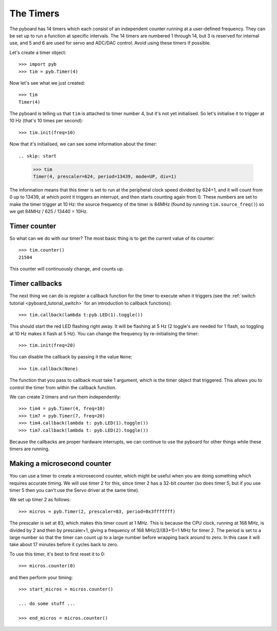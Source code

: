 The Timers
==========

The pyboard has 14 timers which each consist of an independent counter
running at a user-defined frequency.  They can be set up to run a function
at specific intervals.
The 14 timers are numbered 1 through 14, but 3 is reserved
for internal use, and 5 and 6 are used for servo and ADC/DAC control.
Avoid using these timers if possible.

Let's create a timer object::

    >>> import pyb
    >>> tim = pyb.Timer(4)

Now let's see what we just created::

    >>> tim
    Timer(4)

The pyboard is telling us that ``tim`` is attached to timer number 4, but
it's not yet initialised.  So let's initialise it to trigger at 10 Hz
(that's 10 times per second)::

    >>> tim.init(freq=10)

Now that it's initialised, we can see some information about the timer::

.. skip: start

    >>> tim
    Timer(4, prescaler=624, period=13439, mode=UP, div=1)

The information means that this timer is set to run at the peripheral
clock speed divided by 624+1, and it will count from 0 up to 13439, at which
point it triggers an interrupt, and then starts counting again from 0.  These
numbers are set to make the timer trigger at 10 Hz: the source frequency
of the timer is 84MHz (found by running ``tim.source_freq()``) so we
get 84MHz / 625 / 13440 = 10Hz.

Timer counter
-------------

So what can we do with our timer?  The most basic thing is to get the
current value of its counter::

    >>> tim.counter()
    21504

This counter will continuously change, and counts up.

.. skip: end

Timer callbacks
---------------

The next thing we can do is register a callback function for the timer to
execute when it triggers (see the :ref:`switch tutorial <pyboard_tutorial_switch>`
for an introduction to callback functions)::

    >>> tim.callback(lambda t:pyb.LED(1).toggle())

This should start the red LED flashing right away.  It will be flashing
at 5 Hz (2 toggle's are needed for 1 flash, so toggling at 10 Hz makes
it flash at 5 Hz).  You can change the frequency by re-initialising the
timer::

    >>> tim.init(freq=20)

You can disable the callback by passing it the value ``None``::

    >>> tim.callback(None)

The function that you pass to callback must take 1 argument, which is
the timer object that triggered.  This allows you to control the timer
from within the callback function.

We can create 2 timers and run them independently::

    >>> tim4 = pyb.Timer(4, freq=10)
    >>> tim7 = pyb.Timer(7, freq=20)
    >>> tim4.callback(lambda t: pyb.LED(1).toggle())
    >>> tim7.callback(lambda t: pyb.LED(2).toggle())

Because the callbacks are proper hardware interrupts, we can continue
to use the pyboard for other things while these timers are running.

Making a microsecond counter
----------------------------

You can use a timer to create a microsecond counter, which might be
useful when you are doing something which requires accurate timing.
We will use timer 2 for this, since timer 2 has a 32-bit counter (so
does timer 5, but if you use timer 5 then you can't use the Servo
driver at the same time).

We set up timer 2 as follows::

    >>> micros = pyb.Timer(2, prescaler=83, period=0x3fffffff)

The prescaler is set at 83, which makes this timer count at 1 MHz.
This is because the CPU clock, running at 168 MHz, is divided by
2 and then by prescaler+1, giving a frequency of 168 MHz/2/(83+1)=1 MHz
for timer 2.  The period is set to a large number so that the timer
can count up to a large number before wrapping back around to zero.
In this case it will take about 17 minutes before it cycles back to
zero.

To use this timer, it's best to first reset it to 0::

    >>> micros.counter(0)

and then perform your timing::

    >>> start_micros = micros.counter()

    ... do some stuff ...

    >>> end_micros = micros.counter()

